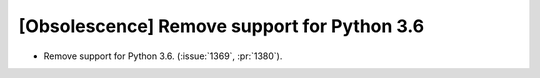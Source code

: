 [Obsolescence] Remove support for Python 3.6
============================================

* Remove support for Python 3.6. (:issue:`1369`, :pr:`1380`).
